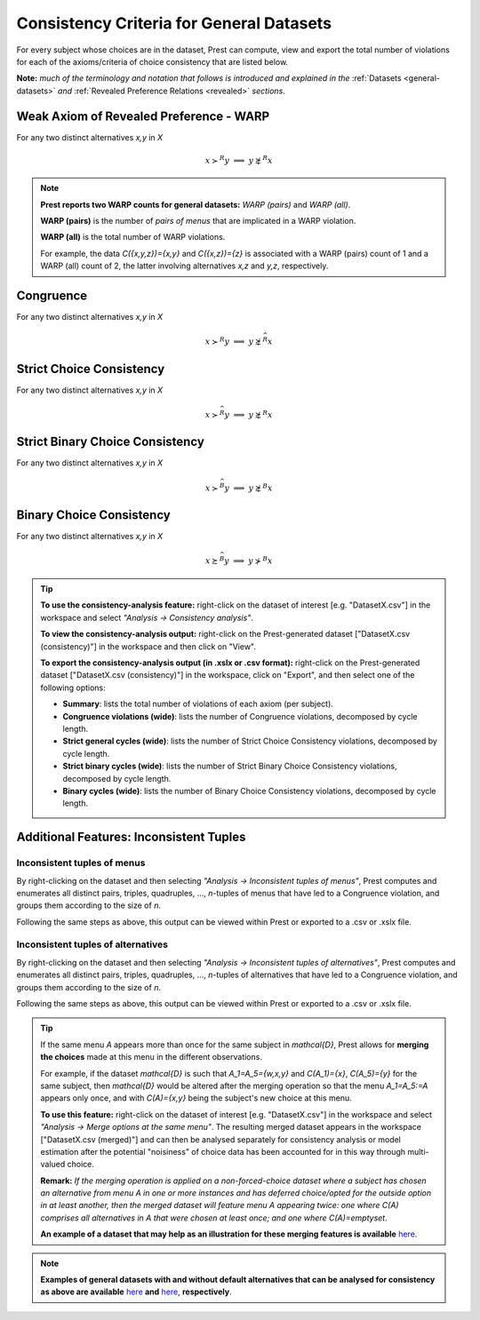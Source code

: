 Consistency Criteria for General Datasets
=========================================


For every subject whose choices are in the dataset, Prest can compute, view and export the 
total number of violations for each of the axioms/criteria of choice consistency that are listed below.

**Note:** *much of the terminology and notation that follows is introduced and explained in the* 
:ref:`Datasets <general-datasets>` *and* :ref:`Revealed Preference Relations <revealed>` *sections*.


Weak Axiom of Revealed Preference - WARP
----------------------------------------

For any two distinct alternatives `x,y` in `X`

.. math:: 
	x\succ^R y\;\; \Longrightarrow\;\; y\not\succsim^R x

	
.. note::
     **Prest reports two WARP counts for general datasets:** *WARP (pairs)* and *WARP (all)*.
	 
     **WARP (pairs)** is the number of *pairs of menus* that are implicated in a WARP violation.
     
     **WARP (all)** is the total number of WARP violations.
	 
     For example, the data `C(\{x,y,z\})=\{x,y\}` and `C(\{x,z\})=\{z\}` 
     is associated with a WARP (pairs) count of 1 and a WARP (all) count of 2, 
     the latter involving alternatives `x,z` and `y,z`, respectively.


Congruence
----------

For any two distinct alternatives `x,y` in `X`

.. math::
	x\succ^R y\;\; \Longrightarrow\;\; y\not\succsim^{\widehat{R}} x

	
	
Strict Choice Consistency
-------------------------

For any two distinct alternatives `x,y` in `X`

.. math::
	x \succ^{\widehat{R}} y\;\; \Longrightarrow\;\; y\not\succsim^R x


Strict Binary Choice Consistency
--------------------------------

For any two distinct alternatives `x,y` in `X`

.. math::
    x\succ^{\widehat{B}} y\;\; \Longrightarrow\;\; y\not\succsim^B x
	
	
Binary Choice Consistency
-------------------------

For any two distinct alternatives `x,y` in `X`

.. math::
    x\succsim^{\widehat{B}} y\;\; \Longrightarrow\;\; y\not\succ^B x


.. _general-consistency-tip:

.. tip::
     **To use the consistency-analysis feature:** right-click on the dataset of interest [e.g. "DatasetX.csv"] in the workspace and select *"Analysis -> Consistency analysis"*.

     **To view the consistency-analysis output:** right-click on the Prest-generated dataset ["DatasetX.csv (consistency)"] in the workspace and then click on "View".

     **To export the consistency-analysis output (in .xslx or .csv format):** right-click on the Prest-generated dataset ["DatasetX.csv (consistency)"] 
     in the workspace, click on "Export", and then select one of the following options:

     * **Summary**: lists the total number of violations of each axiom (per subject).
     * **Congruence violations (wide)**: lists the number of Congruence violations, decomposed by cycle length.
     * **Strict general cycles (wide)**: lists the number of Strict Choice Consistency violations, decomposed by cycle length.
     * **Strict binary cycles (wide)**: lists the number of Strict Binary Choice Consistency violations, decomposed by cycle length.
     * **Binary cycles (wide)**: lists the number of Binary Choice Consistency violations, decomposed by cycle length.
     

Additional Features: Inconsistent Tuples
----------------------------------------

.. _menu-tuples:

Inconsistent tuples of menus
............................

By right-clicking on the dataset and then selecting *"Analysis -> Inconsistent tuples of menus"*, Prest computes and enumerates 
all distinct pairs, triples, quadruples, ..., `n`-tuples of menus that have led to a Congruence violation, and groups them according to the size of `n`.

Following the same steps as above, this output can be viewed within Prest or exported to a .csv or .xslx file.


.. _alternative-tuples:

Inconsistent tuples of alternatives
...................................

By right-clicking on the dataset and then selecting *"Analysis -> Inconsistent tuples of alternatives"*, Prest computes and enumerates 
all distinct pairs, triples, quadruples, ..., `n`-tuples of alternatives that have led to a Congruence violation, and groups them according to the size of `n`.

Following the same steps as above, this output can be viewed within Prest or exported to a .csv or .xslx file.

.. _merging-tip:

.. tip::	 
     If the same menu `A` appears more than once for the same subject in `\mathcal{D}`, 
     Prest allows for **merging the choices** made at this menu in the different observations.
      
     For example, if the dataset `\mathcal{D}` is such that `A_1=A_5=\{w,x,y\}` and `C(A_1)=\{x\}`, `C(A_5)=\{y\}` for the same subject,  
     then `\mathcal{D}` would be altered after the merging operation so that the menu `A_1=A_5:=A`
     appears only once, and with `C(A)=\{x,y\}` being the subject's new choice at this menu. 
     	 
     **To use this feature:** right-click on the dataset of interest [e.g. "DatasetX.csv"]
     in the workspace and select *"Analysis -> Merge options at the same menu"*. The resulting merged dataset appears in the workspace ["DatasetX.csv (merged)"] and can then be analysed separately 
     for consistency analysis or model estimation after the potential "noisiness" of choice data has been accounted for in this way through multi-valued choice.
     	 
     **Remark:** *If the merging operation is applied on a non-forced-choice dataset where a subject has chosen an alternative from menu* `A` *in one or more instances and has deferred choice/opted for the outside option
     in at least another, then the merged dataset will feature menu* `A` *appearing twice: one where* `C(A)` *comprises all alternatives in* `A` *that were chosen at least once; and one where* `C(A)=\emptyset`.
     
     **An example of a dataset that may help as an illustration for these merging features is available** `here <https://www.prestsoftware.com/files/examples/general-merging.csv>`_. 
	 
.. note::

     **Examples of general datasets with and without default alternatives that can be analysed for consistency as above are available** 
     `here <https://www.prestsoftware.com/files/examples/general-defaults.csv>`_  **and** `here <https://www.prestsoftware.com/files/examples/general-no-defaults.csv>`_, **respectively**.